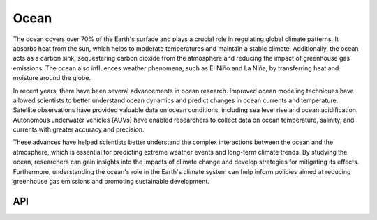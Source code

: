 Ocean
====================================

.. figure:: ../_static/fig3.jpg
    :scale: 40%
    :align: center

The ocean covers over 70% of the Earth's surface and plays a crucial role in regulating global climate patterns. It absorbs heat from the sun, which helps to moderate temperatures and maintain a stable climate. Additionally, the ocean acts as a carbon sink, sequestering carbon dioxide from the atmosphere and reducing the impact of greenhouse gas emissions. The ocean also influences weather phenomena, such as El Niño and La Niña, by transferring heat and moisture around the globe.

In recent years, there have been several advancements in ocean research. Improved ocean modeling techniques have allowed scientists to better understand ocean dynamics and predict changes in ocean currents and temperature. Satellite observations have provided valuable data on ocean conditions, including sea level rise and ocean acidification. Autonomous underwater vehicles (AUVs) have enabled researchers to collect data on ocean temperature, salinity, and currents with greater accuracy and precision.

These advances have helped scientists better understand the complex interactions between the ocean and the atmosphere, which is essential for predicting extreme weather events and long-term climate trends. By studying the ocean, researchers can gain insights into the impacts of climate change and develop strategies for mitigating its effects. Furthermore, understanding the ocean's role in the Earth's climate system can help inform policies aimed at reducing greenhouse gas emissions and promoting sustainable development.

API
::::::::::::::::::::::::::::::::::::

.. autosummary::
    
    easyclimate.field.ocean.mixlayer
    easyclimate.field.ocean.oceanic_front
    easyclimate.field.ocean.stability
    easyclimate.field.ocean.thermal